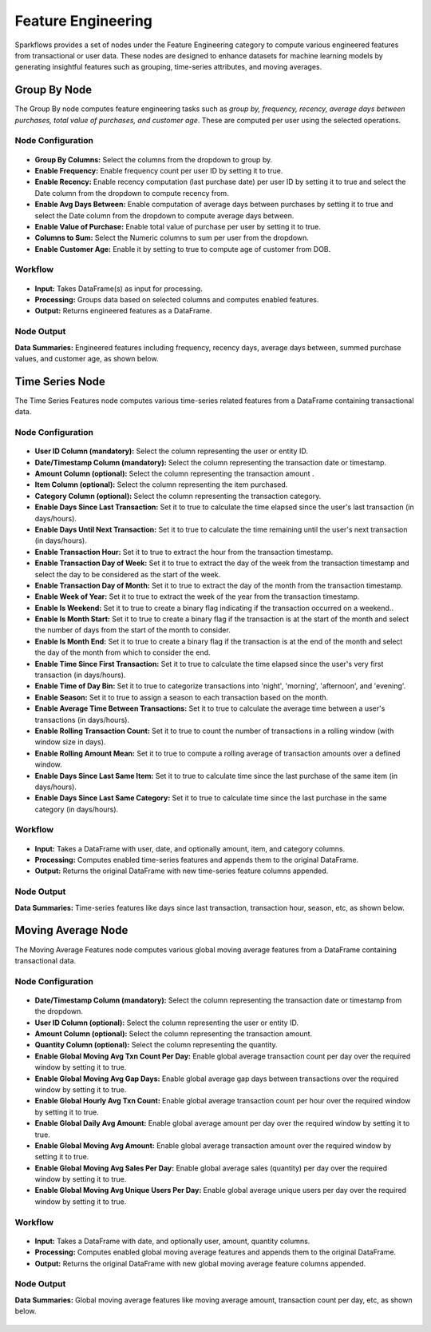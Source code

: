 Feature Engineering 
====
Sparkflows provides a set of nodes under the Feature Engineering category to compute various engineered features from transactional or user data. These nodes are designed to enhance datasets for machine learning models by generating insightful features such as grouping, time-series attributes, and moving averages.

Group By Node
----
The Group By node computes feature engineering tasks such as *group by, frequency, recency, average days between purchases, total value of purchases, and customer age*. These are computed per user using the selected operations.

Node Configuration
++++

 .. figure:: ../../_assets/user-guide/machine-learning/feature-engg-nodes/groupby-configuration.png
    :alt: FE Node
    :width: 70%
  
- **Group By Columns:** Select the columns from the dropdown to group by.
- **Enable Frequency:** Enable frequency count per user ID by setting it to true.
- **Enable Recency:** Enable recency computation (last purchase date) per user ID by setting it to true and select the Date column from the dropdown to compute recency from.
- **Enable Avg Days Between:** Enable computation of average days between purchases by setting it to true and select the Date column from the dropdown to compute average days between.
- **Enable Value of Purchase:** Enable total value of purchase per user by setting it to true.
- **Columns to Sum:** Select the Numeric columns to sum per user from the dropdown.
- **Enable Customer Age:** Enable it by setting to true to compute age of customer from DOB.


Workflow
++++

   .. figure:: ../../_assets/user-guide/machine-learning/feature-engg-nodes/groupby-workflow.png
    :alt: FE Node
    :width: 70%
  
- **Input:** Takes DataFrame(s) as input for processing.
- **Processing:** Groups data based on selected columns and computes enabled features.
- **Output:** Returns engineered features as a DataFrame.


Node Output
++++

**Data Summaries:** Engineered features including frequency, recency days, average days between, summed purchase values, and customer age, as shown below.

 .. figure:: ../../_assets/user-guide/machine-learning/feature-engg-nodes/groupby-output.png
    :alt: FE Node
    :width: 70%
  
Time Series Node
----

The Time Series Features node computes various time-series related features from a DataFrame containing transactional data.

Node Configuration
++++

 .. figure:: ../../_assets/user-guide/machine-learning/feature-engg-nodes/time-seires-configuration.png
    :alt: FE Node
    :width: 70%
  
- **User ID Column (mandatory):** Select the column representing the user or entity ID.
- **Date/Timestamp Column (mandatory):** Select the column representing the transaction date or timestamp.
- **Amount Column (optional):** Select the column representing the transaction amount .
- **Item Column (optional):** Select the column representing the item purchased.
- **Category Column (optional):** Select the column representing the transaction category.
- **Enable Days Since Last Transaction:** Set it to true to calculate the time elapsed since the user's last transaction (in days/hours).
- **Enable Days Until Next Transaction:** Set it to true to calculate the time remaining until the user's next transaction (in days/hours).
- **Enable Transaction Hour:** Set it to true to extract the hour from the transaction timestamp.
- **Enable Transaction Day of Week:** Set it to true to extract the day of the week from the transaction timestamp and select the day to be considered as the start of the week.
- **Enable Transaction Day of Month:** Set it to true to extract the day of the month from the transaction timestamp.
- **Enable Week of Year:** Set it to true to extract the week of the year from the transaction timestamp.
- **Enable Is Weekend:** Set it to true to create a binary flag indicating if the transaction occurred on a weekend..
- **Enable Is Month Start:** Set it to true to create a binary flag if the transaction is at the start of the month and select the number of days from the start of the month to consider.
- **Enable Is Month End:** Set it to true to create a binary flag if the transaction is at the end of the month and select the day of the month from which to consider the end.
- **Enable Time Since First Transaction:** Set it to true to calculate the time elapsed since the user's very first transaction (in days/hours).
- **Enable Time of Day Bin:** Set it to true to categorize transactions into 'night', 'morning', 'afternoon', and 'evening'.
- **Enable Season:** Set it to true to assign a season to each transaction based on the month.
- **Enable Average Time Between Transactions:** Set it to true to calculate the average time between a user's transactions (in days/hours).
- **Enable Rolling Transaction Count:** Set it to true to count the number of transactions in a rolling window (with window size in days).
- **Enable Rolling Amount Mean:** Set it to true to compute a rolling average of transaction amounts over a defined window.
- **Enable Days Since Last Same Item:** Set it to true to calculate time since the last purchase of the same item (in days/hours).
- **Enable Days Since Last Same Category:** Set it to true to calculate time since the last purchase in the same category (in days/hours).


Workflow
++++

 .. figure:: ../../_assets/user-guide/machine-learning/feature-engg-nodes/time-series-workflow.png
    :alt: FE Node
    :width: 70%

- **Input:** Takes a DataFrame with user, date, and optionally amount, item, and category columns.
- **Processing:** Computes enabled time-series features and appends them to the original DataFrame.
- **Output:** Returns the original DataFrame with new time-series feature columns appended.


Node Output
++++

**Data Summaries:** Time-series features like days since last transaction, transaction hour, season, etc, as shown below.

 .. figure:: ../../_assets/user-guide/machine-learning/feature-engg-nodes/time-series-output-1.png
    :alt: FE Node
    :width: 70%

 .. figure:: ../../_assets/user-guide/machine-learning/feature-engg-nodes/time-series-output-2.png
    :alt: FE Node
    :width: 70%

 .. figure:: ../../_assets/user-guide/machine-learning/feature-engg-nodes/time-series-output-3.PNG
    :alt: FE Node
    :width: 70%

Moving Average Node
----

The Moving Average Features node computes various global moving average features from a DataFrame containing transactional data.

Node Configuration
++++

 .. figure:: ../../_assets/user-guide/machine-learning/feature-engg-nodes/moving-avg-configuration.png
    :alt: FE Node
    :width: 70%

- **Date/Timestamp Column (mandatory):** Select the column representing the transaction date or timestamp from the dropdown.
- **User ID Column (optional):** Select the column representing the user or entity ID.
- **Amount Column (optional):** Select the column representing the transaction amount.
- **Quantity Column (optional):** Select the column representing the quantity.
- **Enable Global Moving Avg Txn Count Per Day:** Enable global average transaction count per day over the required window by setting it to true.
- **Enable Global Moving Avg Gap Days:** Enable global average gap days between transactions over the required window by setting it to true.
- **Enable Global Hourly Avg Txn Count:** Enable global average transaction count per hour over the required window by setting it to true.
- **Enable Global Daily Avg Amount:** Enable global average amount per day over the required window by setting it to true.
- **Enable Global Moving Avg Amount:** Enable global average transaction amount over the required window by setting it to true.
- **Enable Global Moving Avg Sales Per Day:** Enable global average sales (quantity) per day over the required window by setting it to true.
- **Enable Global Moving Avg Unique Users Per Day:**  Enable global average unique users per day over the required window by setting it to true.



Workflow
++++

 .. figure:: ../../_assets/user-guide/machine-learning/feature-engg-nodes/moving-average-workflow.png
    :alt: FE Node
    :width: 70%

- **Input:** Takes a DataFrame with date, and optionally user, amount, quantity columns.
- **Processing:** Computes enabled global moving average features and appends them to the original DataFrame.
- **Output:** Returns the original DataFrame with new global moving average feature columns appended.

Node Output
++++

**Data Summaries:** Global moving average features like moving average amount, transaction count per day, etc, as shown below.

 .. figure:: ../../_assets/user-guide/machine-learning/feature-engg-nodes/moving-avg-output-1.png
    :alt: FE Node
    :width: 70%

 .. figure:: ../../_assets/user-guide/machine-learning/feature-engg-nodes/moving-avg-output-2.png
    :alt: FE Node
    :width: 70%













